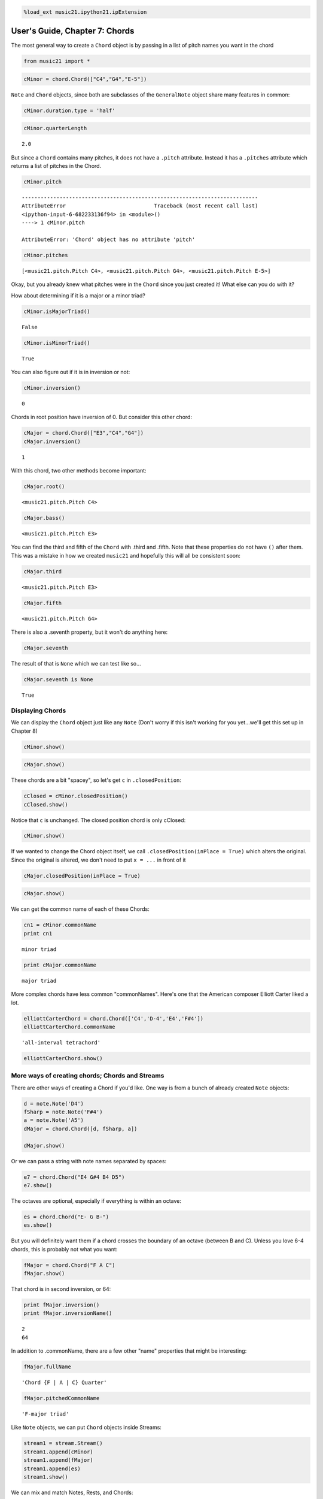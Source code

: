 .. code:: python

    %load_ext music21.ipython21.ipExtension

User's Guide, Chapter 7: Chords
===============================


The most general way to create a ``Chord`` object is by passing in a
list of pitch names you want in the chord

.. code:: python

    from music21 import *

.. code:: python

    cMinor = chord.Chord(["C4","G4","E-5"])

``Note`` and ``Chord`` objects, since both are subclasses of the
``GeneralNote`` object share many features in common:

.. code:: python

    cMinor.duration.type = 'half'

.. code:: python

    cMinor.quarterLength


.. parsed-literal::

    2.0


But since a ``Chord`` contains many pitches, it does not have a
``.pitch`` attribute. Instead it has a ``.pitches`` attribute which
returns a list of pitches in the Chord.

.. code:: python

    cMinor.pitch

::

    ---------------------------------------------------------------------------
    AttributeError                            Traceback (most recent call last)
    <ipython-input-6-682233136f94> in <module>()
    ----> 1 cMinor.pitch
    
    AttributeError: 'Chord' object has no attribute 'pitch'
.. code:: python

    cMinor.pitches


.. parsed-literal::

    [<music21.pitch.Pitch C4>, <music21.pitch.Pitch G4>, <music21.pitch.Pitch E-5>]


Okay, but you already knew what pitches were in the ``Chord`` since you
just created it! What else can you do with it?

How about determining if it is a major or a minor triad?

.. code:: python

    cMinor.isMajorTriad()


.. parsed-literal::

    False


.. code:: python

    cMinor.isMinorTriad()


.. parsed-literal::

    True


You can also figure out if it is in inversion or not:

.. code:: python

    cMinor.inversion()


.. parsed-literal::

    0


Chords in root position have inversion of 0. But consider this other
chord:

.. code:: python

    cMajor = chord.Chord(["E3","C4","G4"])
    cMajor.inversion()


.. parsed-literal::

    1


With this chord, two other methods become important:

.. code:: python

    cMajor.root()


.. parsed-literal::

    <music21.pitch.Pitch C4>


.. code:: python

    cMajor.bass()


.. parsed-literal::

    <music21.pitch.Pitch E3>


You can find the third and fifth of the ``Chord`` with .third and
.fifth. Note that these properties do not have ``()`` after them. This
was a mistake in how we created ``music21`` and hopefully this will all
be consistent soon:

.. code:: python

    cMajor.third


.. parsed-literal::

    <music21.pitch.Pitch E3>


.. code:: python

    cMajor.fifth


.. parsed-literal::

    <music21.pitch.Pitch G4>


There is also a .seventh property, but it won't do anything here:

.. code:: python

    cMajor.seventh

The result of that is ``None`` which we can test like so...

.. code:: python

    cMajor.seventh is None


.. parsed-literal::

    True


Displaying Chords
-----------------


We can display the ``Chord`` object just like any ``Note`` (Don't worry
if this isn't working for you yet...we'll get this set up in Chapter 8)

.. code:: python

    cMinor.show()


.. image:: usersGuide_07_chords_files/_fig_12.png


.. code:: python

    cMajor.show()


.. image:: usersGuide_07_chords_files/_fig_14.png


These chords are a bit "spacey", so let's get ``c`` in
``.closedPosition``:

.. code:: python

    cClosed = cMinor.closedPosition()
    cClosed.show()


.. image:: usersGuide_07_chords_files/_fig_16.png


Notice that ``c`` is unchanged. The closed position chord is only
cClosed:

.. code:: python

    cMinor.show()


.. image:: usersGuide_07_chords_files/_fig_18.png


If we wanted to change the Chord object itself, we call
``.closedPosition(inPlace = True)`` which alters the original. Since the
original is altered, we don't need to put ``x = ...`` in front of it

.. code:: python

    cMajor.closedPosition(inPlace = True)

.. code:: python

    cMajor.show()


.. image:: usersGuide_07_chords_files/_fig_20.png


We can get the common name of each of these Chords:

.. code:: python

    cn1 = cMinor.commonName
    print cn1


.. parsed-literal::

    minor triad

.. code:: python

    print cMajor.commonName


.. parsed-literal::

    major triad

More complex chords have less common "commonNames". Here's one that the
American composer Elliott Carter liked a lot.

.. code:: python

    elliottCarterChord = chord.Chord(['C4','D-4','E4','F#4'])
    elliottCarterChord.commonName


.. parsed-literal::

    'all-interval tetrachord'


.. code:: python

    elliottCarterChord.show()


.. image:: usersGuide_07_chords_files/_fig_25.png


More ways of creating chords; Chords and Streams
------------------------------------------------


There are other ways of creating a Chord if you'd like. One way is from
a bunch of already created ``Note`` objects:

.. code:: python

    d = note.Note('D4')
    fSharp = note.Note('F#4')
    a = note.Note('A5')
    dMajor = chord.Chord([d, fSharp, a])
    
    dMajor.show()


.. image:: usersGuide_07_chords_files/_fig_27.png


Or we can pass a string with note names separated by spaces:

.. code:: python

    e7 = chord.Chord("E4 G#4 B4 D5")
    e7.show()


.. image:: usersGuide_07_chords_files/_fig_29.png


The octaves are optional, especially if everything is within an octave:

.. code:: python

    es = chord.Chord("E- G B-")
    es.show()


.. image:: usersGuide_07_chords_files/_fig_31.png


But you will definitely want them if a chord crosses the boundary of an
octave (between B and C). Unless you love 6-4 chords, this is probably
not what you want:

.. code:: python

    fMajor = chord.Chord("F A C")
    fMajor.show()


.. image:: usersGuide_07_chords_files/_fig_33.png


That chord is in second inversion, or 64:

.. code:: python

    print fMajor.inversion()
    print fMajor.inversionName()


.. parsed-literal::

    2
    64

In addition to .commonName, there are a few other "name" properties that
might be interesting:

.. code:: python

    fMajor.fullName


.. parsed-literal::

    'Chord {F | A | C} Quarter'


.. code:: python

    fMajor.pitchedCommonName


.. parsed-literal::

    'F-major triad'


Like ``Note`` objects, we can put ``Chord`` objects inside Streams:

.. code:: python

    stream1 = stream.Stream()
    stream1.append(cMinor)
    stream1.append(fMajor)
    stream1.append(es)
    stream1.show()


.. image:: usersGuide_07_chords_files/_fig_38.png


We can mix and match Notes, Rests, and Chords:

.. code:: python

    rest1 = note.Rest()
    rest1.quarterLength = 0.5
    noteASharp = note.Note('A#5')
    noteASharp.quarterLength = 1.5
    
    stream2 = stream.Stream()
    stream2.append(cMinor)
    stream2.append(rest1)
    stream2.append(noteASharp)
    stream2.show()


.. image:: usersGuide_07_chords_files/_fig_40.png


Post-tonal chords (in brief)
----------------------------


There are a lot of methods for dealing with post-tonal aspects of
chords. If you're not interested in twentieth century music, go ahead
and skip to the next chapter, but, here are some fun things.

The ``intervalVector`` of a chord is a list of the number of
``[semitones, whole-tones, minor-thirds/augmented-seconds, major-thirds, perfect fourths, and tritones]``
in the chord or inversion. A minor triad, for instance, has one minor
third (C to E-flat), one major third (E-flat to G), and one perfect
fourth (G to C above, since octave does not matter):

.. code:: python

    cMinor.intervalVector


.. parsed-literal::

    [0, 0, 1, 1, 1, 0]


A major triad has the same interval vector:

.. code:: python

    cMajor.intervalVector


.. parsed-literal::

    [0, 0, 1, 1, 1, 0]


The elliottCarterChord is unique in that it has an ``.intervalVector``
of all 1's:

.. code:: python

    elliottCarterChord.intervalVector


.. parsed-literal::

    [1, 1, 1, 1, 1, 1]


Well, it's almost unique: there is another chord with the same
``.intervalVector``. That Chord is called its Z-relation or Z-pair.

.. code:: python

    elliottCarterChord.hasZRelation


.. parsed-literal::

    True


.. code:: python

    otherECChord = elliottCarterChord.getZRelation()

.. code:: python

    otherECChord


.. parsed-literal::

    <music21.chord.Chord C C# E- G>


We can see it (our Lilypond output currently isn't putting the
accidental right here...it works fine in MusicXML...)

.. code:: python

    otherECChord.show()


.. image:: usersGuide_07_chords_files/_fig_47.png


.. code:: python

    otherECChord.intervalVector


.. parsed-literal::

    [1, 1, 1, 1, 1, 1]


The other post-tonal tools you might be interested in are given below.
We'll return to them in a later chapter:

.. code:: python

    print elliottCarterChord.primeForm
    print elliottCarterChord.normalForm
    print elliottCarterChord.forteClass


.. parsed-literal::

    [0, 1, 4, 6]
    [0, 1, 4, 6]
    4-15A

If you really only care about semitones, you can create a chord just
with the pitchClasses:

.. code:: python

    oddChord = chord.Chord([1, 3, 7, 9, 10])
    oddChord.show()


.. image:: usersGuide_07_chords_files/_fig_51.png


Though if you use pitchClasses above 11, then they are treated as MIDI
numbers, where 60 = MiddleC, 72 = C5, etc. Enharmonic spelling is chosen
automatically.

.. code:: python

    midiChordType = chord.Chord([60, 65, 70, 75])
    midiChordType.show()


.. image:: usersGuide_07_chords_files/_fig_53.png


Okay, so now you've learned the basics (and more!) of Notes and Chords,
the next chapter will cover configuring MusicXML and writing files.

.. code:: python

    # ignore this...
    from IPython.core.display import publish_html
    publish_html('<style>.prompt {display: None;}</style>')
